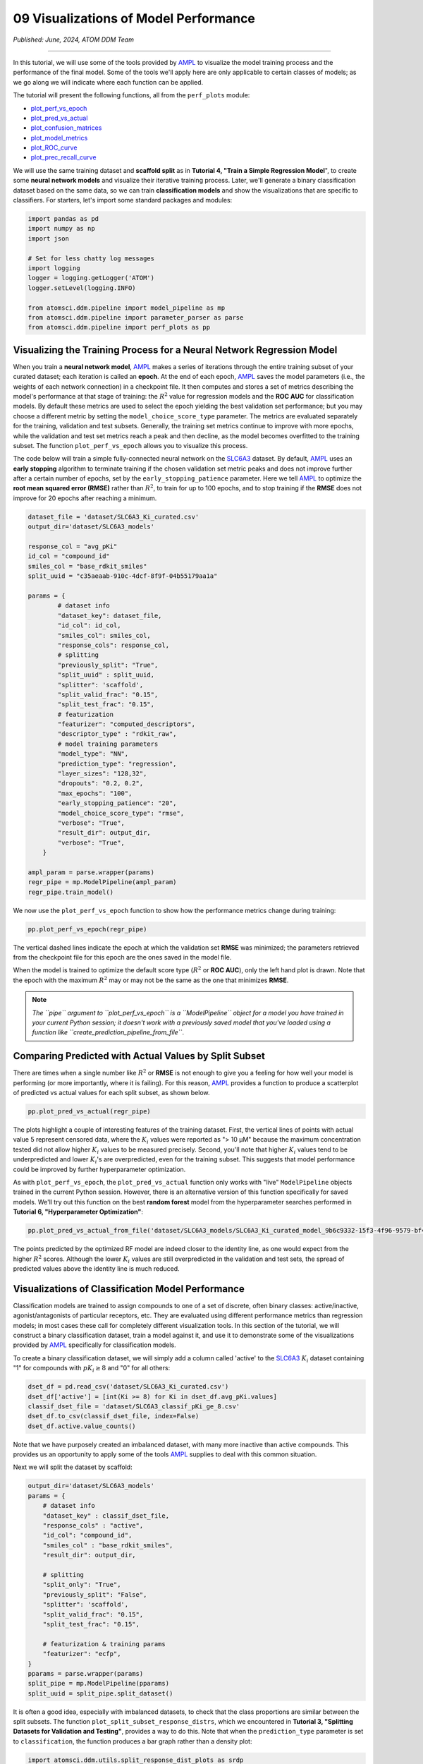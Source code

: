 ######################################
09 Visualizations of Model Performance
######################################

*Published: June, 2024, ATOM DDM Team*

------------

In this tutorial, we will use some of the tools provided by
`AMPL <https://github.com/ATOMScience-org/AMPL>`_ to visualize the
model training process and the performance of the final model. Some of
the tools we'll apply here are only applicable to certain classes of
models; as we go along we will indicate where each function can be
applied.

The tutorial will present the following functions, all from the
``perf_plots`` module: 

-  `plot_perf_vs_epoch <https://ampl.readthedocs.io/en/latest/pipeline.html#pipeline.perf_plots.plot_perf_vs_epoch>`_
-  `plot_pred_vs_actual <https://ampl.readthedocs.io/en/latest/pipeline.html#pipeline.perf_plots.pred_vs_actual>`_
-  `plot_confusion_matrices <https://ampl.readthedocs.io/en/latest/pipeline.html#pipeline.perf_plots.confusion_matrices>`_
-  `plot_model_metrics <https://ampl.readthedocs.io/en/latest/pipeline.html#pipeline.perf_plots.plot_model_metrics>`_
-  `plot_ROC_curve <https://ampl.readthedocs.io/en/latest/pipeline.html#pipeline.perf_plots.plot_ROC_curve>`_
-  `plot_prec_recall_curve <https://ampl.readthedocs.io/en/latest/pipeline.html#pipeline.perf_plots.plot_prec_recall_curve>`_

We will use the same training dataset and **scaffold split** as in
**Tutorial 4, "Train a Simple Regression Model**", to create some
**neural network models** and visualize their iterative training
process. Later, we'll generate a binary classification dataset based on
the same data, so we can train **classification models** and show the
visualizations that are specific to classifiers. For starters, let's
import some standard packages and modules:

.. code:: ipython3

    import pandas as pd
    import numpy as np
    import json
    
    # Set for less chatty log messages
    import logging
    logger = logging.getLogger('ATOM')
    logger.setLevel(logging.INFO)
    
    from atomsci.ddm.pipeline import model_pipeline as mp
    from atomsci.ddm.pipeline import parameter_parser as parse
    from atomsci.ddm.pipeline import perf_plots as pp



Visualizing the Training Process for a Neural Network Regression Model
**********************************************************************

When you train a **neural network model**,
`AMPL <https://github.com/ATOMScience-org/AMPL>`_ makes a series of
iterations through the entire training subset of your curated dataset;
each iteration is called an **epoch**. At the end of each epoch,
`AMPL <https://github.com/ATOMScience-org/AMPL>`_ saves the model
parameters (i.e., the weights of each network connection) in a
checkpoint file. It then computes and stores a set of metrics describing
the model's performance at that stage of training: the :math:`R^2` value
for regression models and the **ROC AUC** for classification models. By
default these metrics are used to select the epoch yielding the best
validation set performance; but you may choose a different metric by
setting the ``model_choice_score_type`` parameter. The metrics are
evaluated separately for the training, validation and test subsets.
Generally, the training set metrics continue to improve with more
epochs, while the validation and test set metrics reach a peak and then
decline, as the model becomes overfitted to the training subset. The
function ``plot_perf_vs_epoch`` allows you to visualize this process.

The code below will train a simple fully-connected neural network on the
`SLC6A3 <https://www.ebi.ac.uk/chembl/target_report_card/CHEMBL238/>`_
dataset. By default,
`AMPL <https://github.com/ATOMScience-org/AMPL>`_ uses an **early
stopping** algorithm to terminate training if the chosen validation set
metric peaks and does not improve further after a certain number of
epochs, set by the ``early_stopping_patience`` parameter. Here we tell
`AMPL <https://github.com/ATOMScience-org/AMPL>`_ to optimize the
**root mean squared error (RMSE)** rather than :math:`R^2`, to train for
up to 100 epochs, and to stop training if the **RMSE** does not improve
for 20 epochs after reaching a minimum.

.. code:: ipython3

    
    dataset_file = 'dataset/SLC6A3_Ki_curated.csv'
    output_dir='dataset/SLC6A3_models'
    
    response_col = "avg_pKi"
    id_col = "compound_id"
    smiles_col = "base_rdkit_smiles"
    split_uuid = "c35aeaab-910c-4dcf-8f9f-04b55179aa1a"
    
    params = {
            # dataset info
            "dataset_key": dataset_file,
            "id_col": id_col,
            "smiles_col": smiles_col,
            "response_cols": response_col,
            # splitting
            "previously_split": "True",
            "split_uuid" : split_uuid,
            "splitter": 'scaffold',
            "split_valid_frac": "0.15",
            "split_test_frac": "0.15",
            # featurization
            "featurizer": "computed_descriptors",
            "descriptor_type" : "rdkit_raw",
            # model training parameters
            "model_type": "NN",
            "prediction_type": "regression",
            "layer_sizes": "128,32",
            "dropouts": "0.2, 0.2",
            "max_epochs": "100",
            "early_stopping_patience": "20",
            "model_choice_score_type": "rmse",
            "verbose": "True",
            "result_dir": output_dir,
            "verbose": "True",
        }
    
    ampl_param = parse.wrapper(params)
    regr_pipe = mp.ModelPipeline(ampl_param)
    regr_pipe.train_model()



We now use the ``plot_perf_vs_epoch`` function to show how the
performance metrics change during training:

.. code:: ipython3

    pp.plot_perf_vs_epoch(regr_pipe)



.. image:: ../_static/img/09_visualization_files/09_visualization_7_0.png


The vertical dashed lines indicate the epoch at which the validation set
**RMSE** was minimized; the parameters retrieved from the checkpoint
file for this epoch are the ones saved in the model file.

When the model is trained to optimize the default score type
(:math:`R^2` or **ROC AUC**), only the left hand plot is drawn. Note
that the epoch with the maximum :math:`R^2` may or may not be the same
as the one that minimizes **RMSE**.

.. note::
 
    *The ``pipe`` argument to ``plot_perf_vs_epoch`` is a
    ``ModelPipeline`` object for a model you have trained in your
    current Python session; it doesn't work with a previously saved
    model that you've loaded using a function like
    ``create_prediction_pipeline_from_file``*.

Comparing Predicted with Actual Values by Split Subset
******************************************************

There are times when a single number like :math:`R^2` or **RMSE** is not
enough to give you a feeling for how well your model is performing (or
more importantly, where it is failing). For this reason,
`AMPL <https://github.com/ATOMScience-org/AMPL>`_ provides a
function to produce a scatterplot of predicted vs actual values for each
split subset, as shown below.

.. code:: ipython3

    pp.plot_pred_vs_actual(regr_pipe)



.. image:: ../_static/img/09_visualization_files/09_visualization_11_0.png


The plots highlight a couple of interesting features of the training
dataset. First, the vertical lines of points with actual value 5
represent censored data, where the :math:`K_i` values were reported as
"> 10 µM" because the maximum concentration tested did not allow higher
:math:`K_i` values to be measured precisely. Second, you'll note that
higher :math:`K_i` values tend to be underpredicted and lower
:math:`K_i`'s are overpredicted, even for the training subset. This
suggests that model performance could be improved by further
hyperparameter optimization.

As with ``plot_perf_vs_epoch``, the ``plot_pred_vs_actual`` function
only works with "live" ``ModelPipeline`` objects trained in the current
Python session. However, there is an alternative version of this
function specifically for saved models. We'll try out this function on
the best **random forest** model from the hyperparameter searches
performed in **Tutorial 6, "Hyperparameter Optimization"**:

.. code:: ipython3

    pp.plot_pred_vs_actual_from_file('dataset/SLC6A3_models/SLC6A3_Ki_curated_model_9b6c9332-15f3-4f96-9579-bf407d0b69a8.tar.gz')


.. image:: ../_static/img/09_visualization_files/09_visualization_13_1.png


The points predicted by the optimized RF model are indeed closer to the
identity line, as one would expect from the higher :math:`R^2` scores.
Although the lower :math:`K_i` values are still overpredicted in the
validation and test sets, the spread of predicted values above the
identity line is much reduced.

Visualizations of Classification Model Performance
**************************************************

Classification models are trained to assign compounds to one of a set of
discrete, often binary classes: active/inactive, agonist/antagonists of
particular receptors, etc. They are evaluated using different
performance metrics than regression models; in most cases these call for
completely different visualization tools. In this section of the
tutorial, we will construct a binary classification dataset, train a
model against it, and use it to demonstrate some of the visualizations
provided by `AMPL <https://github.com/ATOMScience-org/AMPL>`_
specifically for classification models.

To create a binary classification dataset, we will simply add a column
called 'active' to the
`SLC6A3 <https://www.ebi.ac.uk/chembl/target_report_card/CHEMBL238/>`_
:math:`K_i` dataset containing "1" for compounds with :math:`pK_i \ge 8`
and "0" for all others:

.. code:: ipython3

    
    dset_df = pd.read_csv('dataset/SLC6A3_Ki_curated.csv')
    dset_df['active'] = [int(Ki >= 8) for Ki in dset_df.avg_pKi.values]
    classif_dset_file = 'dataset/SLC6A3_classif_pKi_ge_8.csv'
    dset_df.to_csv(classif_dset_file, index=False)
    dset_df.active.value_counts()


Note that we have purposely created an imbalanced dataset, with many
more inactive than active compounds. This provides us an opportunity to
apply some of the tools
`AMPL <https://github.com/ATOMScience-org/AMPL>`_ supplies to deal
with this common situation.

Next we will split the dataset by scaffold:

.. code:: ipython3

    output_dir='dataset/SLC6A3_models'
    params = {
        # dataset info
        "dataset_key" : classif_dset_file,
        "response_cols" : "active",
        "id_col": "compound_id",
        "smiles_col" : "base_rdkit_smiles",
        "result_dir": output_dir,
    
        # splitting
        "split_only": "True",
        "previously_split": "False",
        "splitter": 'scaffold',
        "split_valid_frac": "0.15",
        "split_test_frac": "0.15",
    
        # featurization & training params
        "featurizer": "ecfp",
    }
    pparams = parse.wrapper(params)
    split_pipe = mp.ModelPipeline(pparams)
    split_uuid = split_pipe.split_dataset()

It is often a good idea, especially with imbalanced datasets, to check
that the class proportions are similar between the split subsets. The
function ``plot_split_subset_response_distrs``, which we encountered in
**Tutorial 3, "Splitting Datasets for Validation and Testing"**,
provides a way to do this. Note that when the ``prediction_type``
parameter is set to ``classification``, the function produces a bar
graph rather than a density plot:

.. code:: ipython3

    import atomsci.ddm.utils.split_response_dist_plots as srdp
    split_params = {
        "dataset_key" : classif_dset_file,
        "smiles_col" : "base_rdkit_smiles",
        "prediction_type": "classification",
        "response_cols" : "active",
        "split_uuid": split_uuid,
        "splitter": 'scaffold',
    }
    srdp.plot_split_subset_response_distrs(split_params)



.. image:: ../_static/img/09_visualization_files/09_visualization_20_0.png


The proportion of actives is fairly even across the split subsets. We
will check later to see if the higher percentage of actives in the
training set causes the model to predict too many false positives.

Now we will train a **neural network** to predict compound classes using
`ECFP <https://pubs.acs.org/doi/10.1021/ci100050t>`_ fingerprints
as features:

.. code:: ipython3

    params = {
        # dataset info
        "dataset_key" : classif_dset_file,
        "response_cols" : "active",
        "id_col": "compound_id",
        "smiles_col" : "base_rdkit_smiles",
        "result_dir": output_dir,
    
        # splitting
        "split_uuid": split_uuid,
        "previously_split": "True",
        "splitter": 'scaffold',
        "split_valid_frac": "0.15",
        "split_test_frac": "0.15",
    
        # featurization & training params
        "featurizer": "ecfp",
        "prediction_type": "classification",
        "model_type": "NN",
        "layer_sizes": "128,64",
        "dropouts": "0.3,0.3",
        "learning_rate": "0.0002",
        "max_epochs": "100",
        "early_stopping_patience": "20",
        "verbose": "True",
    }
    pparams = parse.wrapper(params)
    classif_pipe = mp.ModelPipeline(pparams)
    classif_pipe.train_model()



As we did before for a regression model, we use the function
``plot_perf_vs_epoch`` to display the changes in the default performance
metric over successive epochs of training. In this case only one plot is
drawn because we are using the default metric (**ROC AUC**) evaluated on
the validation set to decide when to stop training.

.. code:: ipython3

    pp.plot_perf_vs_epoch(classif_pipe)



.. image:: ../_static/img/09_visualization_files/09_visualization_24_0.png


Note that the validation set **ROC AUC** peaked at only 13 epochs, at
around 0.88. Although this seems at first glance like a good result, we
need to remind ourselves that our dataset is highly unbalanced, with
1597 inactives and 222 actives. Therefore, a 'dumb' classifier that
predicts every compound to be inactive will be correct, on average,
1597/(1597+222) = 88% of the time. We need to look at some other metrics
to see if our model is doing any better than a dumb classifier.

First, we will plot a `confusion
matrix <https://en.wikipedia.org/wiki/Confusion_matrix>`_ for each
split subset. A confusion matrix is simply a table that shows the
numbers of compounds with each possible class that are predicted to
belong to that class and each other class.
`AMPL <https://github.com/ATOMScience-org/AMPL>`_ provides the
function ``plot_confusion_matrices`` to draw the confusion matrix for
each subset:

.. code:: ipython3

    pp.plot_confusion_matrices(classif_pipe)



.. image:: ../_static/img/09_visualization_files/09_visualization_26_0.png


The confusion matrices show that the model is behaving not much
differently from a dumb classifier. In the validation set, it predicts
the inactive class 97% of the time, even though inactives are only 88%
of the compounds.

`AMPL <https://github.com/ATOMScience-org/AMPL>`_ calculates many
other metrics for classification models, which may provide additional
insight into how a model is performing. We can display a barplot of
metric values for each subset using the function ``plot_model_metrics``.
For an unbalanced dataset, the `precision and
recall <https://en.wikipedia.org/wiki/Precision_and_recall>`_ metrics
are far more sensitive indicators of performance than accuracy or **ROC
AUC**. Here the accuracy is about 0.9, about what would be expected from
a dumb classifier, for all 3 subsets; while the validation set precision
and recall are 78% and 25% respectively. We can also see this from the
confusion matrix: 7/9 of the predicted actives are indeed active; but
only 7/28 of the true actives are predicted to be active.

.. code:: ipython3

    pp.plot_model_metrics(classif_pipe, plot_size=8)



.. image:: ../_static/img/09_visualization_files/09_visualization_28_0.png


Given the rather mediocre recall performance of our model, we would like
to try training a new model that has better recall without sacrificing
too much precision. One way to do this is to change the
``model_choice_score_type`` parameter to optimize the number of training
epochs for a metric that balances precision and recall. `Balanced
accuracy <https://scikit-learn.org/stable/modules/model_evaluation.html#balanced-accuracy-score>`_
and the `Matthews correlation coefficient
(MCC) <https://en.wikipedia.org/wiki/Phi_coefficient>`_ are two such
metrics often used for this purpose. We'll try out using the ``MCC``,
with all other parameters left the same.

.. code:: ipython3

    params = {
        # dataset info
        "dataset_key" : classif_dset_file,
        "response_cols" : "active",
        "id_col": "compound_id",
        "smiles_col" : "base_rdkit_smiles",
        "result_dir": output_dir,
    
        # splitting
        "split_uuid": split_uuid,
        "previously_split": "True",
        "splitter": 'scaffold',
        "split_valid_frac": "0.15",
        "split_test_frac": "0.15",
    
        # featurization & training params
        "featurizer": "ecfp",
        "prediction_type": "classification",
        "model_type": "NN",
        "layer_sizes": "128,64",
        "dropouts": "0.3,0.3",
        "learning_rate": "0.0002",
        "max_epochs": "100",
        "early_stopping_patience": "20",
        "verbose": "True",
        "model_choice_score_type": "mcc",
    }
    pparams = parse.wrapper(params)
    mcc_pipe = mp.ModelPipeline(pparams)
    mcc_pipe.train_model()
    pp.plot_perf_vs_epoch(mcc_pipe)



.. image:: ../_static/img/09_visualization_files/09_visualization_30_1.png


Note that the maximum validation set MCC is achieved at epoch 30, while
the **ROC AUC** is maximized much earlier at epoch 13. In general, the
metric selected for ``model_choice_score_type`` has a much greater
impact for classification models than for regression models.

Now let's look at the performance metrics for the MCC-optimized model:

.. code:: ipython3

    pp.plot_model_metrics(mcc_pipe, plot_size=8)



.. image:: ../_static/img/09_visualization_files/09_visualization_32_0.png


We see that the recall is improved, from 0.25 to about 0.46; while the
precision has dropped from 0.78 to 0.52. This may be acceptable or not,
depending on your situation. Do you want to minimize the cost of
synthesizing and testing compounds that may turn out to be false
positives? Or do you want to minimize the chance that your model will
overlook a potential blockbuster drug? The numerous selection metrics
supported by `AMPL <https://github.com/ATOMScience-org/AMPL>`_ give
you flexibility to tailor model training according to your priorities.

As an aside,
`SLC6A3 <https://www.ebi.ac.uk/chembl/target_report_card/CHEMBL238/>`_
provides another option for dealing with unbalanced classification
datasets: the ``weight_transform_type`` parameter. Setting this
parameter to "balancing" changes the way the cost function to be
minimized during training is calculated so that compounds belonging to
the minority class are given higher weight in the cost function. This
modification eliminates the incentive for classifiers to always predict
the majority class. This parameter can be combined with the
``model_choice_score_type`` parameter to yield different effects on the
precision and recall metrics:

.. code:: ipython3

    params = {
        # dataset info
        "dataset_key" : classif_dset_file,
        "response_cols" : "active",
        "id_col": "compound_id",
        "smiles_col" : "base_rdkit_smiles",
        "result_dir": output_dir,
    
        # splitting
        "split_uuid": split_uuid,
        "previously_split": "True",
        "splitter": 'scaffold',
        "split_valid_frac": "0.15",
        "split_test_frac": "0.15",
    
        # featurization & training params
        "featurizer": "ecfp",
        "prediction_type": "classification",
        "model_type": "NN",
        "layer_sizes": "128,64",
        "dropouts": "0.3,0.3",
        "learning_rate": "0.0002",
        "max_epochs": "100",
        "early_stopping_patience": "20",
        "verbose": "True",
        "model_choice_score_type": "mcc",
        "weight_transform_type": "balancing",
    }
    pparams = parse.wrapper(params)
    mcc_wts_pipe = mp.ModelPipeline(pparams)
    mcc_wts_pipe.train_model()
    pp.plot_model_metrics(mcc_wts_pipe, plot_size=8)


.. image:: ../_static/img/09_visualization_files/09_visualization_34_1.png


The new model trained using both parameters has even better recall, at
the cost of a small reduction in precision.

Incidentally, the detailed metrics underlying the plots above can be
obtained as a nested dictionary using the function
``get_metrics_from_model_pipeline``:

.. code:: ipython3

    metrics_dict = pp.get_metrics_from_model_pipeline(mcc_wts_pipe)
    print(json.dumps(metrics_dict, indent=4))



Plotting ROC and Precision-Recall Curves
****************************************

A `receiver operating
characteristic <https://en.wikipedia.org/wiki/Receiver_operating_characteristic>`_
curve is a commonly used plot for assessing the performance of a binary
classifier. It is generated from lists of true classes and predicted
probabilities for the positive class by varying a threshold on the class
probability, classifying as positive the compounds with probability
greater than that threshold, and computing the fractions of true and
false positives (the **true positive rate (TPR)** and **false positive
rate (FPR)**). The ROC curve plots the resulting TPRs against the
corresponding FPRs; the **ROC AUC** is simply the area under the ROC
curve. The ROC curve for a completely random classifier will be close to
a diagonal line running from (0,0) to (1,1), with AUC = 0.5. A perfect
classifier has a ROC curve that follows the Y axis and then runs
horizontally across the top of the plot.

`AMPL <https://github.com/ATOMScience-org/AMPL>`_ provides the
function ``plot_ROC_curve``, which takes a ``ModelPipeline`` object as
its main argument; it plots separate curves for the training, validation
and test sets on the same axes.

.. code:: ipython3

    pp.plot_ROC_curve(mcc_wts_pipe)



.. image:: ../_static/img/09_visualization_files/09_visualization_38_0.png


A `precision-recall
curve <https://en.wikipedia.org/wiki/Precision_and_recall>`_ is
generated using a similar thresholding process, except that the metrics
computed and plotted for each threshold are the precision and recall.
Although the precision generally decreases with increasing recall, it
usually doesn't decrease monotonically, especially for imbalanced
datasets where the validation and test sets have very small numbers of
active compounds.

`AMPL <https://github.com/ATOMScience-org/AMPL>`_ provides the
function ``plot_prec_recall_curve`` to draw precision vs recall curves
for the training, validation and test sets on one plot. The area under
the curve, also known as the ``average precision (AP)``, is computed as
well and shown in the figure legend.

.. code:: ipython3

    pp.plot_prec_recall_curve(mcc_wts_pipe)



.. image::../_static/img/ 09_visualization_files/09_visualization_40_0.png


Conclusion
**********

This concludes our series of tutorials highlighting the core functions
of `AMPL <https://github.com/ATOMScience-org/AMPL>`_. We hope that
completing these tutorials will provide you with the essential skills to
train, evaluate and apply your own models for predicting chemical
properties. In future versions of
`AMPL <https://github.com/ATOMScience-org/AMPL>`_, we will release
specialized tutorials covering some of
`AMPL <https://github.com/ATOMScience-org/AMPL>`_'s more advanced
capabilities, such as multitask modeling, transfer learning, feature
importance analysis and more.

If you have specific feedback about a tutorial, please complete the `AMPL Tutorial Evaluation <https://forms.gle/pa9sHj4MHbS5zG7A6>`_.

